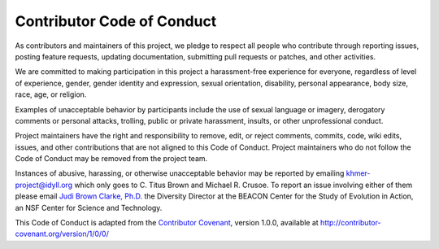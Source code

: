 Contributor Code of Conduct
===========================

As contributors and maintainers of this project, we pledge to respect
all people who contribute through reporting issues, posting feature
requests, updating documentation, submitting pull requests or patches,
and other activities.

We are committed to making participation in this project a
harassment-free experience for everyone, regardless of level of
experience, gender, gender identity and expression, sexual orientation,
disability, personal appearance, body size, race, age, or religion.

Examples of unacceptable behavior by participants include the use of
sexual language or imagery, derogatory comments or personal attacks,
trolling, public or private harassment, insults, or other unprofessional
conduct.

Project maintainers have the right and responsibility to remove, edit,
or reject comments, commits, code, wiki edits, issues, and other
contributions that are not aligned to this Code of Conduct. Project
maintainers who do not follow the Code of Conduct may be removed from
the project team.

Instances of abusive, harassing, or otherwise unacceptable behavior may
be reported by emailing `khmer-project@idyll.org
<mailto:khmer-project@idyll.org>`__ which only goes to C. Titus Brown and
Michael R. Crusoe. To report an issue involving either of them please email
`Judi Brown Clarke, Ph.D. <mailto:jbc@egr.msu.edu>`__ the Diversity Director
at the BEACON Center for the Study of Evolution in Action, an NSF Center for
Science and Technology.

This Code of Conduct is adapted from the `Contributor
Covenant <http:contributor-covenant.org>`__, version 1.0.0, available at
http://contributor-covenant.org/version/1/0/0/

